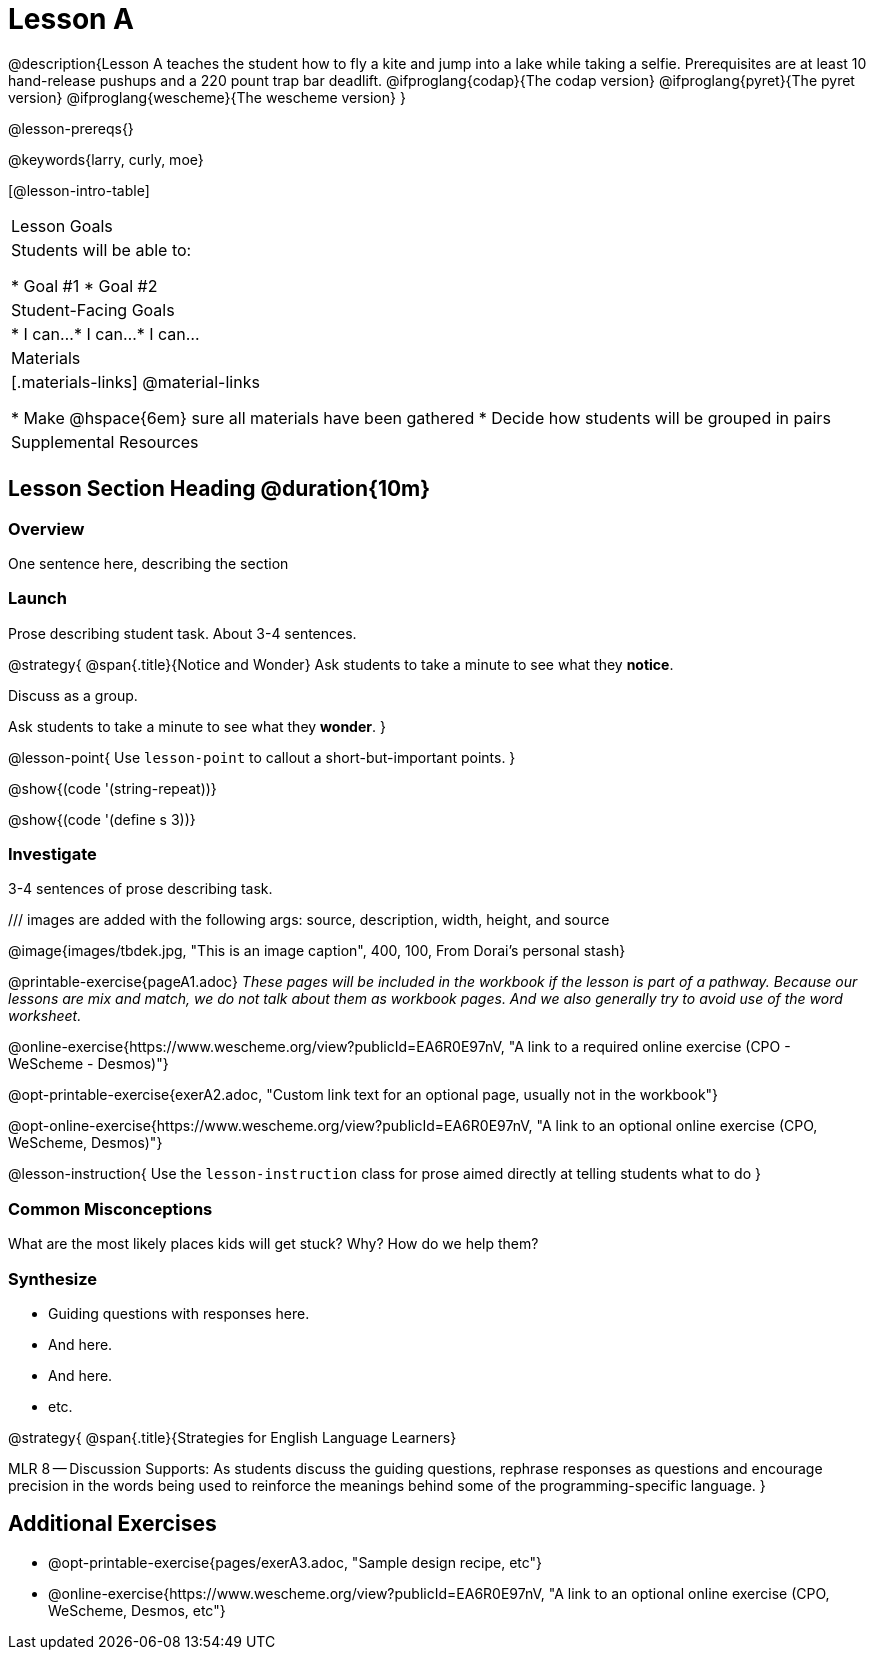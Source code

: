 = Lesson A

@description{Lesson A teaches the student how to fly a
kite and jump into a lake while taking a selfie. Prerequisites
are at least 10 hand-release pushups and a 220 pount trap bar
deadlift.
@ifproglang{codap}{The codap version}
@ifproglang{pyret}{The pyret version}
@ifproglang{wescheme}{The wescheme version}
}

@lesson-prereqs{}

@keywords{larry, curly, moe}

[@lesson-intro-table]
|===

| Lesson Goals
| Students will be able to:

* Goal #1
* Goal #2

| Student-Facing Goals
|
* I can...
* I can...
* I can...

| Materials
|[.materials-links]
@material-links


* Make @hspace{6em} sure all materials have been gathered
* Decide how students will be grouped in pairs

| Supplemental Resources
| 

|===


== Lesson Section Heading @duration{10m}

=== Overview
One sentence here, describing the section

=== Launch

Prose describing student task. About 3-4 sentences.

@strategy{
@span{.title}{Notice and Wonder}
Ask students to take a minute to see what they *notice*.

Discuss as a group.

Ask students to take a minute to see what they *wonder*.
}


@lesson-point{
Use `lesson-point` to callout a short-but-important points.
}


@show{(code '(string-repeat))}


@show{(code '(define s 3))}

=== Investigate

3-4 sentences of prose describing task.

/// images are added with the following args: source, description, width, height, and source

@image{images/tbdek.jpg, "This is an image caption", 400, 100, From Dorai's personal stash}

@printable-exercise{pageA1.adoc} _These pages will be included in the workbook if the lesson is part of a pathway. Because our lessons are mix and match, we do not talk about them as workbook pages. And we also generally try to avoid use of the word worksheet._

@online-exercise{https://www.wescheme.org/view?publicId=EA6R0E97nV, "A link to a required online exercise (CPO - WeScheme - Desmos)"} 

@opt-printable-exercise{exerA2.adoc, "Custom link text for an optional page, usually not in the workbook"}

@opt-online-exercise{https://www.wescheme.org/view?publicId=EA6R0E97nV, "A link to an optional online exercise (CPO, WeScheme, Desmos)"}

@lesson-instruction{
Use the `lesson-instruction` class for prose aimed directly at telling students what to do
}

=== Common Misconceptions

What are the most likely places kids will get stuck? Why? How do we help them?

=== Synthesize

* Guiding questions with responses here.
* And here.
* And here.
* etc.

@strategy{
@span{.title}{Strategies for English Language Learners}

MLR 8 -- Discussion Supports: As students discuss the guiding
questions, rephrase responses as questions and encourage
precision in the words being used to reinforce the meanings
behind some of the programming-specific language.
}


== Additional Exercises

- @opt-printable-exercise{pages/exerA3.adoc, "Sample design recipe, etc"}
- @online-exercise{https://www.wescheme.org/view?publicId=EA6R0E97nV, "A link to an optional online exercise (CPO, WeScheme, Desmos, etc"}


